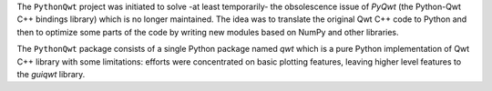 The ``PythonQwt`` project was initiated to solve -at least temporarily- the 
obsolescence issue of `PyQwt` (the Python-Qwt C++ bindings library) which is 
no longer maintained. The idea was to translate the original Qwt C++ code to 
Python and then to optimize some parts of the code by writing new modules 
based on NumPy and other libraries.

The ``PythonQwt`` package consists of a single Python package named `qwt` 
which is a pure Python implementation of Qwt C++ library with some 
limitations: efforts were concentrated on basic plotting features, leaving 
higher level features to the `guiqwt` library.

